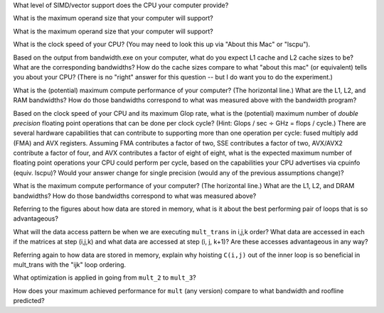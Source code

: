 


What level of SIMD/vector support does the CPU your computer provide?



What is the maximum operand size that your computer will support?



What is the maximum operand size that your computer will support?




What is the clock speed of your CPU?  (You may need to look this up via "About this Mac" or "lscpu").


Based on the output from bandwidth.exe on your computer, what do you expect L1 cache and L2 cache sizes to be?  What are the corresponding bandwidths?   How do the cache sizes compare to what "about this mac" (or equivalent) tells you about your CPU?  (There is no "right" answer for this question -- but I do want you to do the experiment.)

What is the (potential) maximum compute performance of your computer?  (The horizontal line.)  What are the L1, L2, and RAM bandwidths?  How do those bandwidths correspond to  what was measured above with the bandwidth program?


Based on the clock speed of your CPU and its maximum Glop rate, what is the (potential) maximum number of *double precision* floating point operations that can be done per clock cycle?  (Hint: Glops / sec :math:`\div` GHz = flops / cycle.)  There are several hardware capabilities that can contribute to supporting more than one operation per cycle: fused multiply add (FMA) and AVX registers.  Assuming FMA contributes a factor of two, SSE contributes a factor of two,  AVX/AVX2 contribute a factor of four, and AVX contributes a factor of eight of eight, what is the expected maximum number of floating point operations your CPU could perform per cycle, based on the capabilities your CPU advertises via cpuinfo (equiv. lscpu)?  Would your answer change for single precision (would any of the previous assumptions change)?  

What is the maximum compute performance of your computer?  (The horizontal line.)  What are the L1, L2, and DRAM bandwidths?  How do those bandwidths correspond to what was measured above?

Referring to the figures about how data are stored in memory, what is it about the best performing pair of loops that is so advantageous?

What will the data access pattern be when we are executing ``mult_trans`` in i,j,k order?  What data are accessed in each if the matrices at step (i,j,k) and what data are accessed at step (i, j, k+1)? Are these accesses advantageous in any way?


Referring again to how data are stored in memory, explain why hoisting  ``C(i,j)`` out of the inner loop is so beneficial in mult_trans with the "ijk" loop ordering.

What optimization is applied in going from ``mult_2`` to ``mult_3``?

How does your maximum achieved performance for ``mult`` (any version) compare to what bandwidth and roofline predicted?





